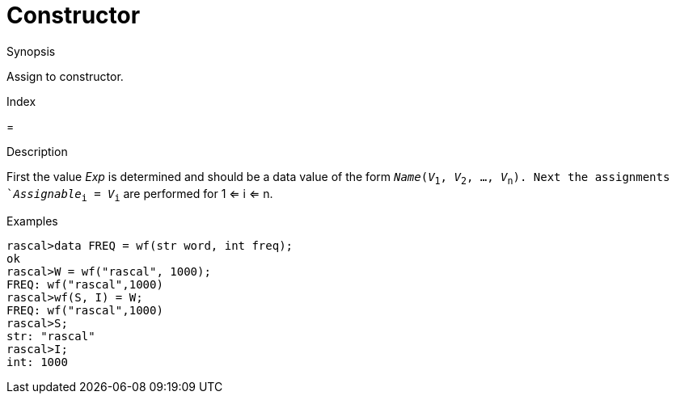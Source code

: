 
[[Assignment-Constructor]]
# Constructor
:concept: Statements/Assignment/Constructor

.Synopsis
Assign to constructor.

.Index
=

.Syntax

.Types

.Function
       
.Usage

.Description
First the value _Exp_ is determined and should be a data value of the form `_Name_(_V_~1~, _V_~2~, ..., _V_~n~). 
Next the assignments `_Assignable_~i~ = _V_~i~` are performed for 1 <= i <= n.

.Examples
[source,rascal-shell]
----
rascal>data FREQ = wf(str word, int freq);
ok
rascal>W = wf("rascal", 1000);
FREQ: wf("rascal",1000)
rascal>wf(S, I) = W;
FREQ: wf("rascal",1000)
rascal>S;
str: "rascal"
rascal>I;
int: 1000
----

.Benefits

.Pitfalls


:leveloffset: +1

:leveloffset: -1